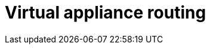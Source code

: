:_mod-docs-content-type: REFERENCE

[id="azure-virtual-appliance-routing_{context}"]

// https://access.redhat.com/articles/6972355

= Virtual appliance routing

